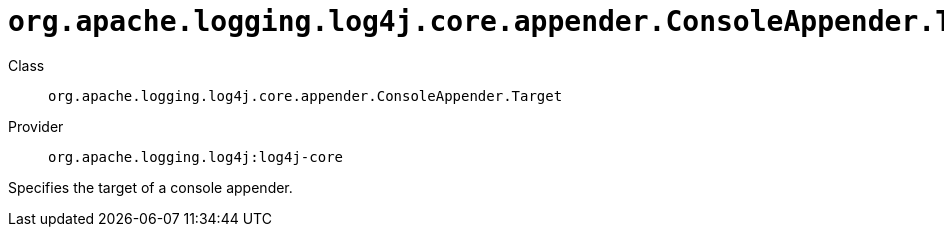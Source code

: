 ////
Licensed to the Apache Software Foundation (ASF) under one or more
contributor license agreements. See the NOTICE file distributed with
this work for additional information regarding copyright ownership.
The ASF licenses this file to You under the Apache License, Version 2.0
(the "License"); you may not use this file except in compliance with
the License. You may obtain a copy of the License at

    https://www.apache.org/licenses/LICENSE-2.0

Unless required by applicable law or agreed to in writing, software
distributed under the License is distributed on an "AS IS" BASIS,
WITHOUT WARRANTIES OR CONDITIONS OF ANY KIND, either express or implied.
See the License for the specific language governing permissions and
limitations under the License.
////

[#org_apache_logging_log4j_core_appender_ConsoleAppender_Target]
= `org.apache.logging.log4j.core.appender.ConsoleAppender.Target`

Class:: `org.apache.logging.log4j.core.appender.ConsoleAppender.Target`
Provider:: `org.apache.logging.log4j:log4j-core`


Specifies the target of a console appender.

